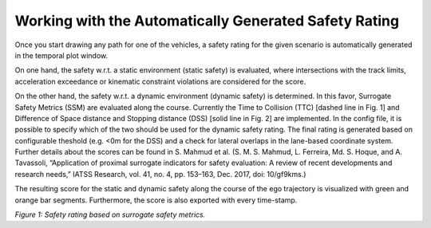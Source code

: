 ======================================================
Working with the Automatically Generated Safety Rating
======================================================
Once you start drawing any path for one of the vehicles, a safety rating for the given scenario is automatically
generated in the temporal plot window.

On one hand, the safety w.r.t. a static environment (static safety) is evaluated,
where intersections with the track limits, acceleration exceedance or kinematic constraint violations are considered for
the score.

On the other hand, the safety w.r.t. a dynamic environment (dynamic safety) is determined. In this favor, Surrogate
Safety Metrics (SSM) are evaluated along the course. Currently the Time to Collision (TTC) [dashed line in Fig. 1] and
Difference of Space distance and Stopping distance (DSS) [solid line in Fig. 2] are implemented. In the config file, it
is possible to specify which of the two should be used for the dynamic safety rating. The final rating is generated
based on configurable theshold (e.g. <0m for the DSS) and a check for lateral overlaps in the lane-based coordinate
system. Further details about the scores can be found in S. Mahmud et al. (S. M. S. Mahmud, L. Ferreira, Md. S. Hoque,
and A. Tavassoli, “Application of proximal surrogate indicators for safety evaluation: A review of recent developments
and research needs,” IATSS Research, vol. 41, no. 4, pp. 153–163, Dec. 2017, doi: 10/gf9kms.)

The resulting score for the static and dynamic safety along the course of the ego trajectory is visualized with green
and orange bar segments. Furthermore, the score is also exported with every time-stamp.

.. image:: ../../figures/SafetyRating.png
  :width: 800
  :alt: Image displaying safety rating and SSM

*Figure 1: Safety rating based on surrogate safety metrics.*
